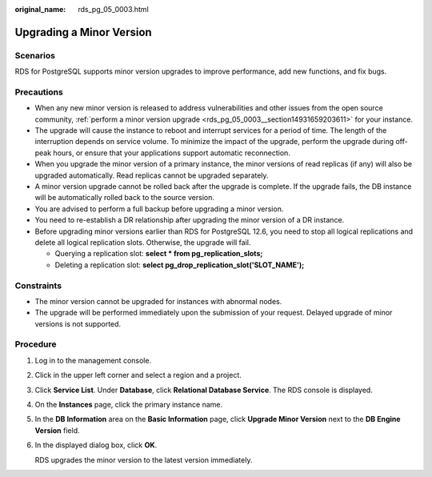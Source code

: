 :original_name: rds_pg_05_0003.html

.. _rds_pg_05_0003:

Upgrading a Minor Version
=========================

Scenarios
---------

RDS for PostgreSQL supports minor version upgrades to improve performance, add new functions, and fix bugs.

Precautions
-----------

-  When any new minor version is released to address vulnerabilities and other issues from the open source community, :ref:`perform a minor version upgrade <rds_pg_05_0003__section14931659203611>` for your instance.
-  The upgrade will cause the instance to reboot and interrupt services for a period of time. The length of the interruption depends on service volume. To minimize the impact of the upgrade, perform the upgrade during off-peak hours, or ensure that your applications support automatic reconnection.
-  When you upgrade the minor version of a primary instance, the minor versions of read replicas (if any) will also be upgraded automatically. Read replicas cannot be upgraded separately.
-  A minor version upgrade cannot be rolled back after the upgrade is complete. If the upgrade fails, the DB instance will be automatically rolled back to the source version.
-  You are advised to perform a full backup before upgrading a minor version.
-  You need to re-establish a DR relationship after upgrading the minor version of a DR instance.
-  Before upgrading minor versions earlier than RDS for PostgreSQL 12.6, you need to stop all logical replications and delete all logical replication slots. Otherwise, the upgrade will fail.

   -  Querying a replication slot: **select \* from pg_replication_slots;**
   -  Deleting a replication slot: **select pg_drop_replication_slot('SLOT_NAME');**

Constraints
-----------

-  The minor version cannot be upgraded for instances with abnormal nodes.
-  The upgrade will be performed immediately upon the submission of your request. Delayed upgrade of minor versions is not supported.

.. _rds_pg_05_0003__section14931659203611:

Procedure
---------

#. Log in to the management console.

#. Click |image1| in the upper left corner and select a region and a project.

#. Click **Service List**. Under **Database**, click **Relational Database Service**. The RDS console is displayed.

#. On the **Instances** page, click the primary instance name.

#. In the **DB Information** area on the **Basic Information** page, click **Upgrade Minor Version** next to the **DB Engine Version** field.

#. In the displayed dialog box, click **OK**.

   RDS upgrades the minor version to the latest version immediately.

.. |image1| image:: /_static/images/en-us_image_0000001191211679.png
